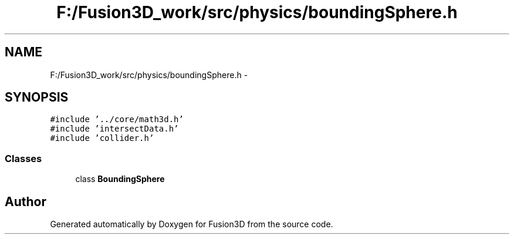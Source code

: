 .TH "F:/Fusion3D_work/src/physics/boundingSphere.h" 3 "Tue Nov 24 2015" "Version 0.0.0.1" "Fusion3D" \" -*- nroff -*-
.ad l
.nh
.SH NAME
F:/Fusion3D_work/src/physics/boundingSphere.h \- 
.SH SYNOPSIS
.br
.PP
\fC#include '\&.\&./core/math3d\&.h'\fP
.br
\fC#include 'intersectData\&.h'\fP
.br
\fC#include 'collider\&.h'\fP
.br

.SS "Classes"

.in +1c
.ti -1c
.RI "class \fBBoundingSphere\fP"
.br
.in -1c
.SH "Author"
.PP 
Generated automatically by Doxygen for Fusion3D from the source code\&.
